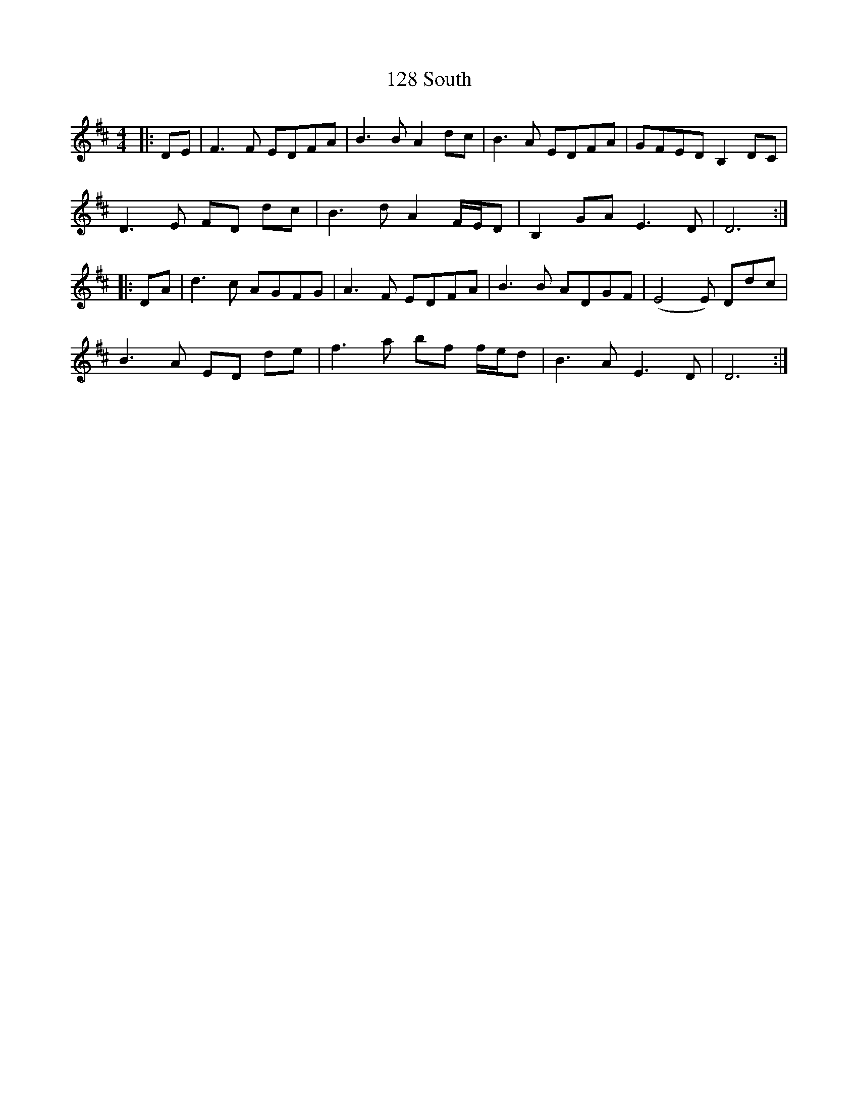 X: 14
T: 128 South
R: reel
M: 4/4
K: Dmajor
|:DE|F3F EDFA|B3B A2dc|B3A EDFA|GFED B,2DC|
D3E FD dc|B3d A2 F/E/D|B,2GA E3D|D6:|
|:DA|d3c AGFG|A3F EDFA|B3B ADGF|(E4E) Ddc|
B3A ED de|f3a bf f/e/d|B3A E3D|D6:|

